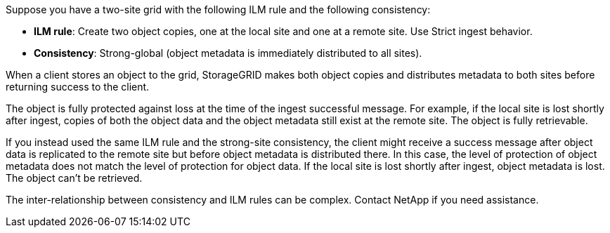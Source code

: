 //shared in ilm/advantages-disadvantages-of-ingest-options.adoc and s3/consistency.adoc//
Suppose you have a two-site grid with the following ILM rule and the following consistency:

* *ILM rule*: Create two object copies, one at the local site and one at a remote site. Use Strict ingest behavior.
* *Consistency*: Strong-global (object metadata is immediately distributed to all sites).

When a client stores an object to the grid, StorageGRID makes both object copies and distributes metadata to both sites before returning success to the client.

The object is fully protected against loss at the time of the ingest successful message. For example, if the local site is lost shortly after ingest, copies of both the object data and the object metadata still exist at the remote site. The object is fully retrievable.

If you instead used the same ILM rule and the strong-site consistency, the client might receive a success message after object data is replicated to the remote site but before object metadata is distributed there. In this case, the level of protection of object metadata does not match the level of protection for object data. If the local site is lost shortly after ingest, object metadata is lost. The object can't be retrieved.

The inter-relationship between consistency and ILM rules can be complex. Contact NetApp if you need assistance.